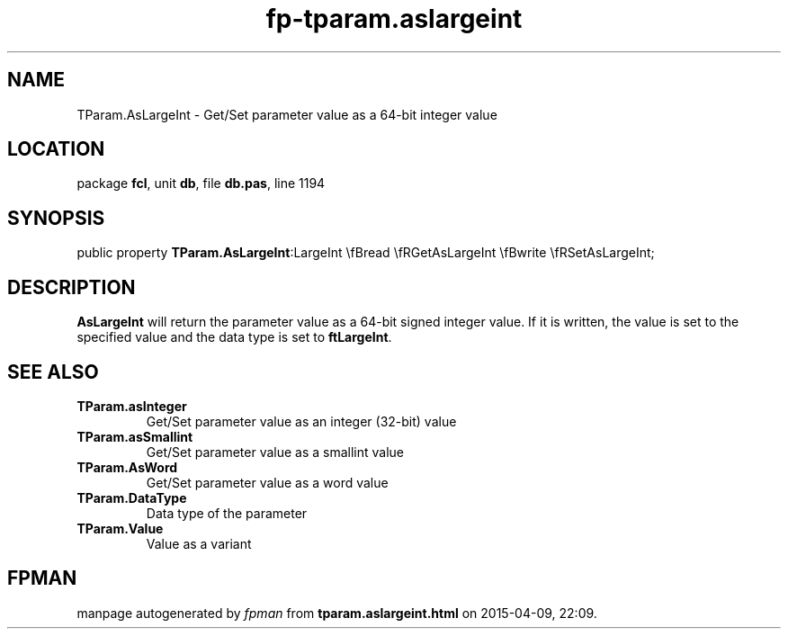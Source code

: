 .\" file autogenerated by fpman
.TH "fp-tparam.aslargeint" 3 "2014-03-14" "fpman" "Free Pascal Programmer's Manual"
.SH NAME
TParam.AsLargeInt - Get/Set parameter value as a 64-bit integer value
.SH LOCATION
package \fBfcl\fR, unit \fBdb\fR, file \fBdb.pas\fR, line 1194
.SH SYNOPSIS
public property  \fBTParam.AsLargeInt\fR:LargeInt \\fBread \\fRGetAsLargeInt \\fBwrite \\fRSetAsLargeInt;
.SH DESCRIPTION
\fBAsLargeInt\fR will return the parameter value as a 64-bit signed integer value. If it is written, the value is set to the specified value and the data type is set to \fBftLargeInt\fR.


.SH SEE ALSO
.TP
.B TParam.asInteger
Get/Set parameter value as an integer (32-bit) value
.TP
.B TParam.asSmallint
Get/Set parameter value as a smallint value
.TP
.B TParam.AsWord
Get/Set parameter value as a word value
.TP
.B TParam.DataType
Data type of the parameter
.TP
.B TParam.Value
Value as a variant

.SH FPMAN
manpage autogenerated by \fIfpman\fR from \fBtparam.aslargeint.html\fR on 2015-04-09, 22:09.

